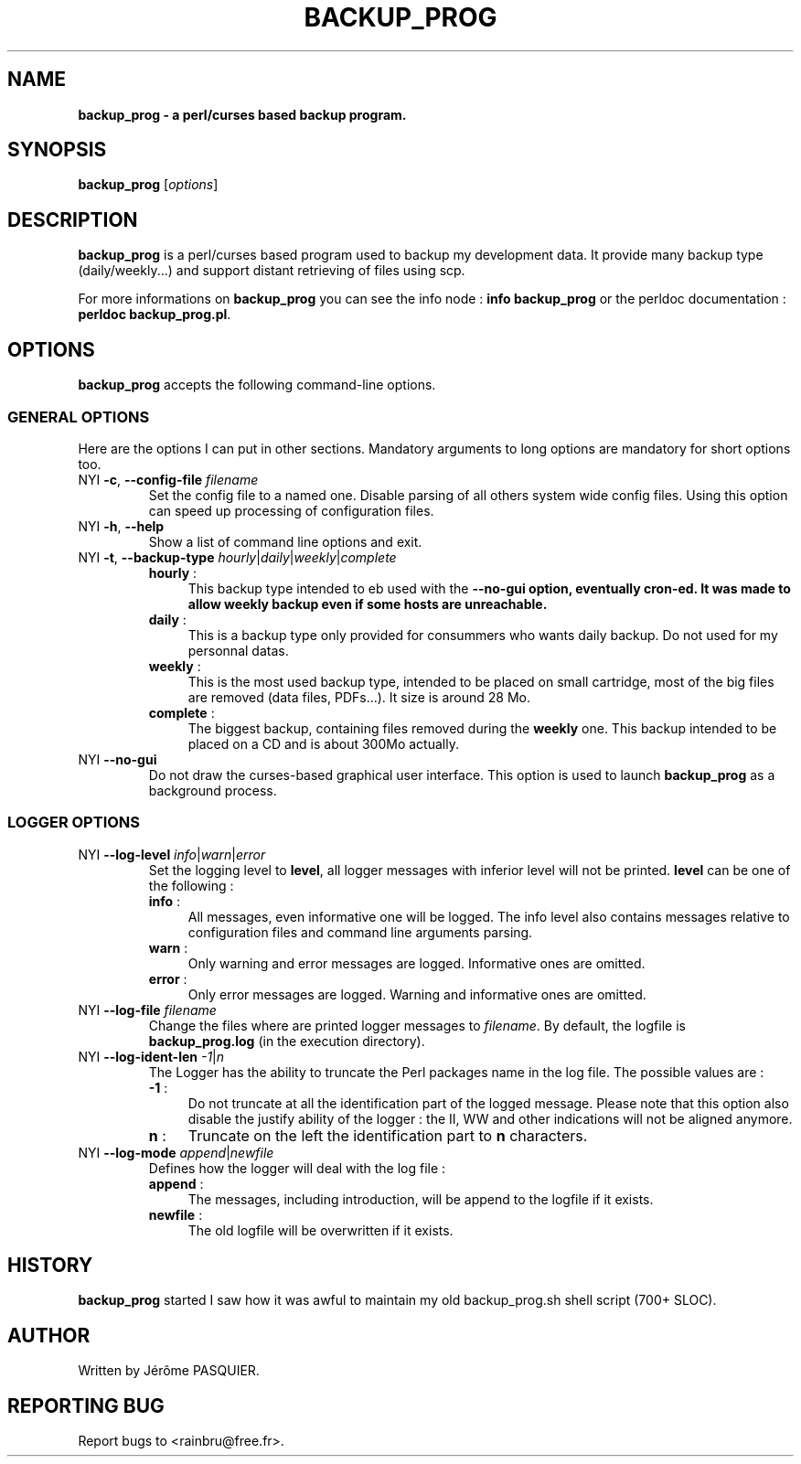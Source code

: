 .\"                              hey, Emacs:   -*- nroff -*-
.\"
.\"
.TH BACKUP_PROG 1 "October 29, 2009"
.\" Please update the above date whenever this man page is modified.
.\"
.\" Some roff macros, for reference:
.\" .nh        disable hyphenation
.\" .hy        enable hyphenation
.\" .ad l      left justify
.\" .ad b      justify to both left and right margins (default)
.\" .nf        disable filling
.\" .fi        enable filling
.\" .br        insert line break
.\" .sp <n>    insert n+1 empty lines
.\" for manpage-specific macros, see man(7)
.SH NAME
.B backup_prog \- a perl/curses based backup program.
.SH SYNOPSIS
.B backup_prog
.RI [ options ]
.br
.SH DESCRIPTION
\fBbackup_prog\fP is a perl/curses based program used to backup my 
development data. It provide many backup type (daily/weekly...) and
support distant retrieving of files using scp.
.PP
For more informations on \fBbackup_prog\fP you can see the info node : 
\fBinfo backup_prog\fP or the perldoc documentation : \fBperldoc 
backup_prog.pl\fP.

.SH OPTIONS
\fBbackup_prog\fP accepts the following command-line options.
.\" ===============================================
.\"          
.\" ===============================================
.SS GENERAL OPTIONS
Here are the options I can put in other sections. Mandatory arguments to long
options are mandatory for short options too.
.TP
.\" ================ --config-file option
NYI \fB-c\fP, \fB\-\-config\-file\fP \fIfilename\fP
Set the config file to a named one. Disable parsing of all others
system wide config files. Using this option can speed up processing
of configuration files.
.TP
.\" ================ --help option
NYI \fB-h\fP, \fB\-\-help\fP
Show a list of command line options and exit.
.TP
.\" ================ --backup-type option
NYI \fB-t\fP, \fB\-\-backup\-type\fP \fIhourly\fP|\fIdaily\fP|\fIweekly\fP|\fIcomplete\fP
.RS
.TP .4i
\fBhourly\fP :
This backup type intended to eb used with the \fB--no-gui\fB option, eventually
cron-ed. It was made to allow weekly backup even if some hosts are unreachable.
.TP
\fBdaily\fP : 
This is a backup type only provided for consummers who wants daily backup. 
Do not used for my personnal datas.
.TP
\fBweekly\fP : 
This is the most used backup type, intended to be placed on small cartridge,
most of the big files are removed (data files, PDFs...). It size is around
28 Mo.
.TP
\fBcomplete\fP : 
The biggest backup, containing files removed during the \fBweekly\fP one. This
backup intended to be placed on a CD and is about 300Mo actually.
.RE
.TP
.\" ================ --no-gui option
NYI \fB\-\-no-gui\fP
Do not draw the curses-based graphical user interface. This option is used
to launch \fBbackup_prog\fP as a background process.
.\" ===============================================
.\"          
.\" ===============================================
.SS LOGGER OPTIONS
.TP
.\" ================ --log-level option
NYI \fB\-\-log\-level\fP \fIinfo\fP|\fIwarn\fP|\fIerror\fP
Set the logging level to \fBlevel\fP, all logger messages with inferior
level will not be printed. \fBlevel\fP can be one of the following :
.RS
.TP .4i
\fBinfo\fP :
All messages, even informative one will be logged. The info level also contains
messages relative to configuration files and command line arguments parsing.
.TP
\fBwarn\fP :
Only warning and error messages are logged. Informative ones are omitted.
.TP
\fBerror\fP : 
Only error messages are logged. Warning and informative ones are omitted.
.RE
.TP
.\" ================ --log-file option
NYI \fB\-\-log\-file\fP \fIfilename\fP
Change the files where are printed logger messages to \fIfilename\fP. By 
default, the logfile is \fBbackup_prog.log\fP (in the execution directory).
.TP
.\" ================ --log-ident-len option
NYI \fB\-\-log\-ident\-len\fP \fI-1\fP|\fIn\fP
The Logger has the ability to truncate the Perl packages name in the log file.
The possible values are :
.RS
.TP .4i
\fB-1\fP :
Do not truncate at all the identification part of the logged message. Please
note that this option also disable the justify ability of the logger : the
II, WW and other indications will not be aligned anymore.
.TP
\fBn\fP :
Truncate on the left the identification part to \fBn\fP characters.
.RE
.TP
.\" ================ --log-mode option
NYI \fB\-\-log\-mode\fP \fIappend\fP|\fInewfile\fP
Defines how the logger will deal with the log file :
.RS
.TP .4i
\fBappend\fP :
The messages, including introduction, will be append to the logfile if it
exists.
.TP
\fBnewfile\fP :
The old logfile will be overwritten if it exists. 
.RE
.\" ==================================
.SH HISTORY
\fBbackup_prog\fP started I saw how it was awful to maintain my old 
backup_prog.sh shell script (700+ SLOC).
.\" ==================================
.SH AUTHOR
Written by Jérôme PASQUIER.
.SH REPORTING BUG
Report bugs to  <rainbru@free.fr>.
